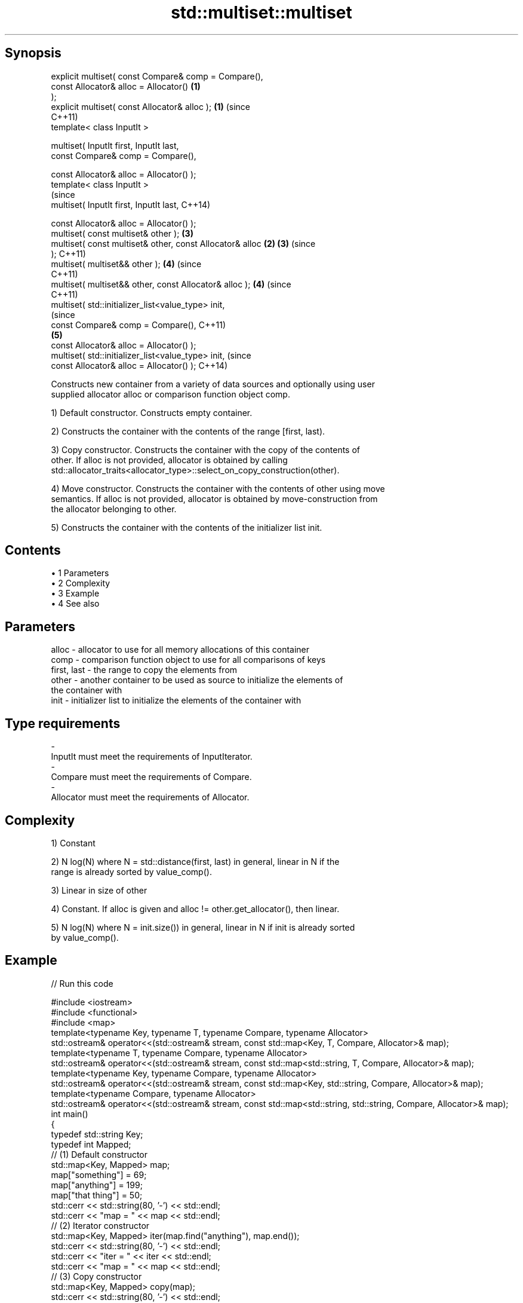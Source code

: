 .TH std::multiset::multiset 3 "Apr 19 2014" "1.0.0" "C++ Standard Libary"
.SH Synopsis
   explicit multiset( const Compare& comp = Compare(),
                      const Allocator& alloc = Allocator()  \fB(1)\fP
   );
   explicit multiset( const Allocator& alloc );             \fB(1)\fP (since
                                                                C++11)
   template< class InputIt >

   multiset( InputIt first, InputIt last,
             const Compare& comp = Compare(),

             const Allocator& alloc = Allocator() );
   template< class InputIt >
                                                                        (since
   multiset( InputIt first, InputIt last,                               C++14)

             const Allocator& alloc = Allocator() );
   multiset( const multiset& other );                           \fB(3)\fP
   multiset( const multiset& other, const Allocator& alloc  \fB(2)\fP \fB(3)\fP     (since
   );                                                                   C++11)
   multiset( multiset&& other );                                \fB(4)\fP     (since
                                                                        C++11)
   multiset( multiset&& other, const Allocator& alloc );        \fB(4)\fP     (since
                                                                        C++11)
   multiset( std::initializer_list<value_type> init,
                                                                                (since
             const Compare& comp = Compare(),                                   C++11)
                                                                \fB(5)\fP
             const Allocator& alloc = Allocator() );
   multiset( std::initializer_list<value_type> init,                            (since
             const Allocator& alloc = Allocator() );                            C++14)

   Constructs new container from a variety of data sources and optionally using user
   supplied allocator alloc or comparison function object comp.

   1) Default constructor. Constructs empty container.

   2) Constructs the container with the contents of the range [first, last).

   3) Copy constructor. Constructs the container with the copy of the contents of
   other. If alloc is not provided, allocator is obtained by calling
   std::allocator_traits<allocator_type>::select_on_copy_construction(other).

   4) Move constructor. Constructs the container with the contents of other using move
   semantics. If alloc is not provided, allocator is obtained by move-construction from
   the allocator belonging to other.

   5) Constructs the container with the contents of the initializer list init.

.SH Contents

     • 1 Parameters
     • 2 Complexity
     • 3 Example
     • 4 See also

.SH Parameters

   alloc       - allocator to use for all memory allocations of this container
   comp        - comparison function object to use for all comparisons of keys
   first, last - the range to copy the elements from
   other       - another container to be used as source to initialize the elements of
                 the container with
   init        - initializer list to initialize the elements of the container with
.SH Type requirements
   -
   InputIt must meet the requirements of InputIterator.
   -
   Compare must meet the requirements of Compare.
   -
   Allocator must meet the requirements of Allocator.

.SH Complexity

   1) Constant

   2) N log(N) where N = std::distance(first, last) in general, linear in N if the
   range is already sorted by value_comp().

   3) Linear in size of other

   4) Constant. If alloc is given and alloc != other.get_allocator(), then linear.

   5) N log(N) where N = init.size()) in general, linear in N if init is already sorted
   by value_comp().

.SH Example

   
// Run this code

 #include <iostream>
 #include <functional>
 #include <map>
  
 template<typename Key, typename T, typename Compare, typename Allocator>
 std::ostream& operator<<(std::ostream& stream, const std::map<Key, T, Compare, Allocator>& map);
 template<typename T, typename Compare, typename Allocator>
 std::ostream& operator<<(std::ostream& stream, const std::map<std::string, T, Compare, Allocator>& map);
 template<typename Key, typename Compare, typename Allocator>
 std::ostream& operator<<(std::ostream& stream, const std::map<Key, std::string, Compare, Allocator>& map);
 template<typename Compare, typename Allocator>
 std::ostream& operator<<(std::ostream& stream, const std::map<std::string, std::string, Compare, Allocator>& map);
  
 int main()
 {
   typedef std::string Key;
   typedef int Mapped;
  
   // (1) Default constructor
   std::map<Key, Mapped> map;
   map["something"] = 69;
   map["anything"] = 199;
   map["that thing"] = 50;
   std::cerr << std::string(80, '-') << std::endl;
   std::cerr << "map = " << map << std::endl;
  
   // (2) Iterator constructor
   std::map<Key, Mapped> iter(map.find("anything"), map.end());
   std::cerr << std::string(80, '-') << std::endl;
   std::cerr << "iter = " << iter << std::endl;
   std::cerr << "map = " << map << std::endl;
  
   // (3) Copy constructor
   std::map<Key, Mapped> copy(map);
   std::cerr << std::string(80, '-') << std::endl;
   std::cerr << "copy = " << copy << std::endl;
   std::cerr << "map = " << map << std::endl;
  
   // (4) Move constructor
   std::map<Key, Mapped> moved(std::move(map));
   std::cerr << std::string(80, '-') << std::endl;
   std::cerr << "moved = " << copy << std::endl;
   std::cerr << "map = " << map << std::endl;
  
   // (5) Initializer list constructor
   const std::map<Key, Mapped> init {
     {"this", 100},
     {"can", 100},
     {"be", 100},
     {"const", 100},
   };
   std::cerr << std::string(80, '-') << std::endl;
   std::cerr << "init = " << init << std::endl;
 }
  
 // A printer for unordered maps
 template<typename Key, typename T, typename Compare, typename Allocator>
 std::ostream& operator<<(std::ostream& stream,
     const std::map<Key, T, Compare, Allocator>& map) {
   stream << '{';
   char comma[3] = {'\\0', ' ', '\\0'};
   for (const auto& pair : map) {
     stream << comma << pair.first << ':' << pair.second;
     comma[0] = ',';
   }
   stream << '}';
   return stream;
 }
  
 // A specialization for Key strings
 template<typename T, typename Compare, typename Allocator>
 std::ostream& operator<<(std::ostream& stream,
     const std::map<std::string, T, Compare, Allocator>& map) {
   stream << '{';
   char comma[3] = {'\\0', ' ', '\\0'};
   for (const auto& pair : map) {
     stream << comma << '"' << pair.first << "\\":" << pair.second;
     comma[0] = ',';
   }
   stream << '}';
   return stream;
 }
  
 // A printer for unordered maps
 template<typename Key, typename Compare, typename Allocator>
 std::ostream& operator<<(std::ostream& stream,
     const std::map<Key, std::string, Compare, Allocator>& map) {
   stream << '{';
   char comma[3] = {'\\0', ' ', '\\0'};
   for (const auto& pair : map) {
     stream << comma << pair.first << ":\\"" << pair.second << '"';
     comma[0] = ',';
   }
   stream << '}';
   return stream;
 }
  
 // A specialization for Key and Mapped strings
 template<typename Compare, typename Allocator>
 std::ostream& operator<<(std::ostream& stream,
     const std::map<std::string, std::string, Compare, Allocator>& map) {
   stream << '{';
   char comma[3] = {'\\0', ' ', '\\0'};
   for (const auto& pair : map) {
     stream << comma << '"' << pair.first << "\\":\\"" << pair.second << '"';
     comma[0] = ',';
   }
   stream << '}';
   return stream;
 }

.SH Output:

 --------------------------------------------------------------------------------
 map = {"anything":199, "something":69, "that thing":50}
 --------------------------------------------------------------------------------
 iter = {"anything":199, "something":69, "that thing":50}
 map = {"anything":199, "something":69, "that thing":50}
 --------------------------------------------------------------------------------
 copy = {"anything":199, "something":69, "that thing":50}
 map = {"anything":199, "something":69, "that thing":50}
 --------------------------------------------------------------------------------
 moved = {"anything":199, "something":69, "that thing":50}
 map = {}
 --------------------------------------------------------------------------------
 init = {"be":100, "can":100, "const":100, "this":100}

.SH See also

   operator= assigns values to the container
             \fI(public member function)\fP
